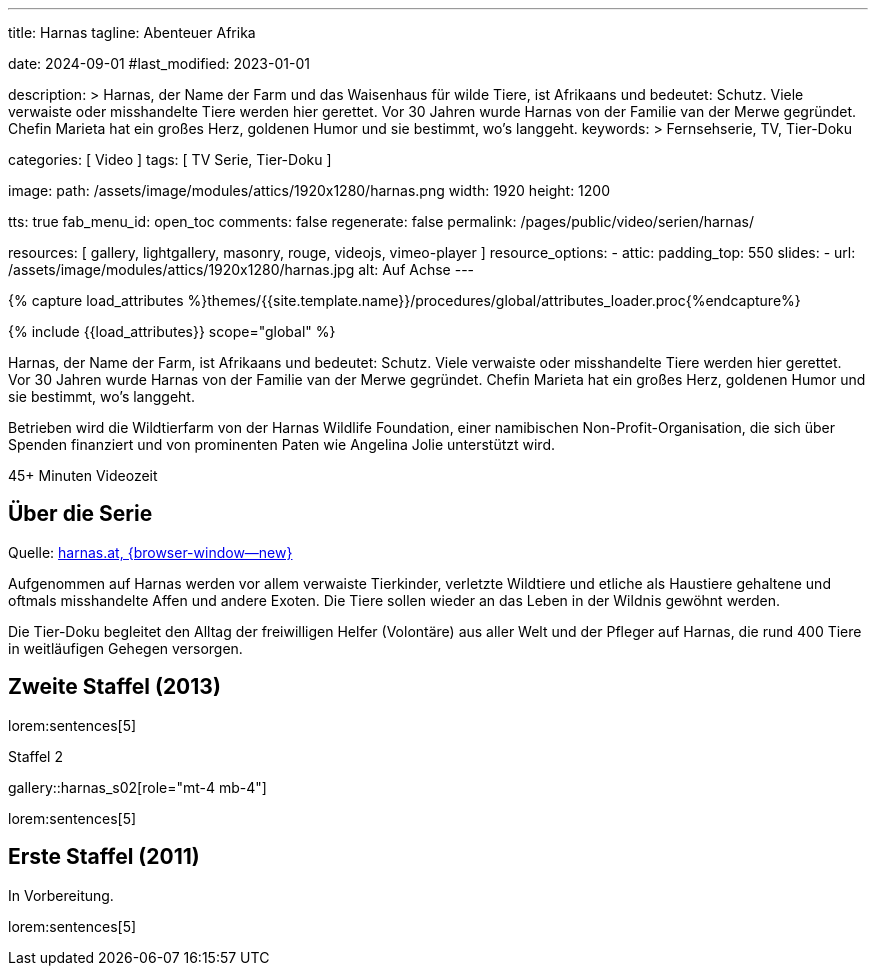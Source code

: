 ---
title:                                  Harnas
tagline:                                Abenteuer Afrika

date:                                   2024-09-01
#last_modified:                         2023-01-01

description: >
                                        Harnas, der Name der Farm und das Waisenhaus für wilde Tiere,
                                        ist Afrikaans und bedeutet: Schutz. Viele verwaiste oder misshandelte
                                        Tiere werden hier gerettet. Vor 30 Jahren wurde Harnas von der Familie
                                        van der Merwe gegründet. Chefin Marieta hat ein großes Herz, goldenen
                                        Humor und sie bestimmt, wo’s langgeht.
keywords: >
                                        Fernsehserie, TV, Tier-Doku

categories:                             [ Video ]
tags:                                   [ TV Serie, Tier-Doku ]

image:
  path:                                 /assets/image/modules/attics/1920x1280/harnas.png
  width:                                1920
  height:                               1200

tts:                                    true
fab_menu_id:                            open_toc
comments:                               false
regenerate:                             false
permalink:                              /pages/public/video/serien/harnas/

resources:                              [
                                          gallery, lightgallery, masonry,
                                          rouge, videojs, vimeo-player
                                        ]
resource_options:
  - attic:
      padding_top:                      550
      slides:
        - url:                          /assets/image/modules/attics/1920x1280/harnas.jpg
          alt:                          Auf Achse
---

// Page Initializer
// =============================================================================
// Enable the Liquid Preprocessor
:page-liquid:

// Set (local) page attributes here
// -----------------------------------------------------------------------------
// :page--attr:                         <attr-value>

//  Load Liquid procedures
// -----------------------------------------------------------------------------
{% capture load_attributes %}themes/{{site.template.name}}/procedures/global/attributes_loader.proc{%endcapture%}

// Load page attributes
// -----------------------------------------------------------------------------
{% include {{load_attributes}} scope="global" %}


// Page content
// ~~~~~~~~~~~~~~~~~~~~~~~~~~~~~~~~~~~~~~~~~~~~~~~~~~~~~~~~~~~~~~~~~~~~~~~~~~~~~
[role="dropcap"]
Harnas, der Name der Farm, ist Afrikaans und bedeutet: Schutz. Viele
verwaiste oder misshandelte Tiere werden hier gerettet. Vor 30 Jahren wurde
Harnas von der Familie van der Merwe gegründet. Chefin Marieta hat ein großes
Herz, goldenen Humor und sie bestimmt, wo’s langgeht.

Betrieben wird die Wildtierfarm von der Harnas Wildlife Foundation, einer
namibischen Non-Profit-Organisation, die sich über Spenden finanziert und
von prominenten Paten wie Angelina Jolie unterstützt wird.

++++
<div class="video-title">
  <i class="mdib mdi-bs-primary mdib-clock mdib-24px mr-2"></i>
  45+ Minuten Videozeit
</div>
++++

// Include sub-documents (if any)
// -----------------------------------------------------------------------------
[role="mt-5"]
== Über die Serie

Quelle: https://www.harnas.at/Harnas.html[harnas.at, {browser-window--new} ]

Aufgenommen auf Harnas werden vor allem verwaiste Tierkinder, verletzte
Wildtiere und etliche als Haustiere gehaltene und oftmals misshandelte
Affen und andere Exoten. Die Tiere sollen wieder an das Leben in der Wildnis
gewöhnt werden.

Die Tier-Doku begleitet den Alltag der freiwilligen Helfer (Volontäre) aus
aller Welt und der Pfleger auf Harnas, die rund 400 Tiere in weitläufigen
Gehegen versorgen.


[role="mt-5"]
== Zweite Staffel (2013)

lorem:sentences[5]

.Staffel 2
gallery::harnas_s02[role="mt-4 mb-4"]

lorem:sentences[5]


[role="mt-5"]
== Erste Staffel (2011)

In Vorbereitung.

// .S02E01 · Von Straußen, Pavianen und dem Springbock Bambi Blommetjie
// youtube::64RebCRdTm4[poster="//img.youtube.com/vi/64RebCRdTm4/maxresdefault.jpg" role="mt-4 mb-5"]

// .Staffel 1 (1980)
// gallery::auf_achse_s01[role="mt-5 mb-4"]

[role="mt-5 mb-7"]
lorem:sentences[5]
